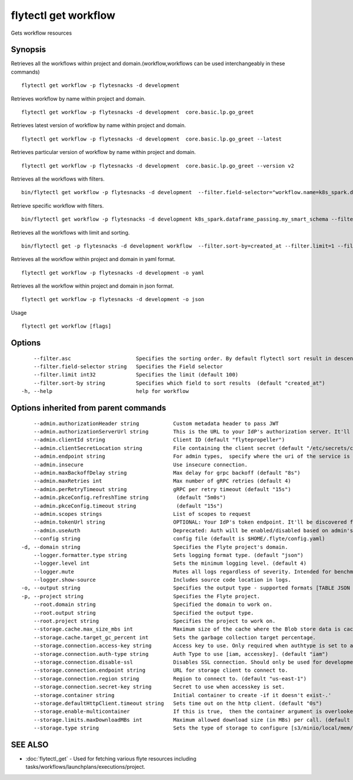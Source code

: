 .. _flytectl_get_workflow:

flytectl get workflow
---------------------

Gets workflow resources

Synopsis
~~~~~~~~



Retrieves all the workflows within project and domain.(workflow,workflows can be used interchangeably in these commands)
::

 flytectl get workflow -p flytesnacks -d development

Retrieves workflow by name within project and domain.

::

 flytectl get workflow -p flytesnacks -d development  core.basic.lp.go_greet

Retrieves latest version of workflow by name within project and domain.

::

 flytectl get workflow -p flytesnacks -d development  core.basic.lp.go_greet --latest

Retrieves particular version of workflow by name within project and domain.

::

 flytectl get workflow -p flytesnacks -d development  core.basic.lp.go_greet --version v2

Retrieves all the workflows with filters.
::
 
  bin/flytectl get workflow -p flytesnacks -d development  --filter.field-selector="workflow.name=k8s_spark.dataframe_passing.my_smart_schema"
 
Retrieve specific workflow with filters.
::
 
  bin/flytectl get workflow -p flytesnacks -d development k8s_spark.dataframe_passing.my_smart_schema --filter.field-selector="workflow.version=v1"
  
Retrieves all the workflows with limit and sorting.
::
  
  bin/flytectl get -p flytesnacks -d development workflow  --filter.sort-by=created_at --filter.limit=1 --filter.asc

Retrieves all the workflow within project and domain in yaml format.

::

 flytectl get workflow -p flytesnacks -d development -o yaml

Retrieves all the workflow within project and domain in json format.

::

 flytectl get workflow -p flytesnacks -d development -o json

Usage


::

  flytectl get workflow [flags]

Options
~~~~~~~

::

      --filter.asc                     Specifies the sorting order. By default flytectl sort result in descending order
      --filter.field-selector string   Specifies the Field selector
      --filter.limit int32             Specifies the limit (default 100)
      --filter.sort-by string          Specifies which field to sort results  (default "created_at")
  -h, --help                           help for workflow

Options inherited from parent commands
~~~~~~~~~~~~~~~~~~~~~~~~~~~~~~~~~~~~~~

::

      --admin.authorizationHeader string           Custom metadata header to pass JWT
      --admin.authorizationServerUrl string        This is the URL to your IdP's authorization server. It'll default to Endpoint
      --admin.clientId string                      Client ID (default "flytepropeller")
      --admin.clientSecretLocation string          File containing the client secret (default "/etc/secrets/client_secret")
      --admin.endpoint string                      For admin types,  specify where the uri of the service is located.
      --admin.insecure                             Use insecure connection.
      --admin.maxBackoffDelay string               Max delay for grpc backoff (default "8s")
      --admin.maxRetries int                       Max number of gRPC retries (default 4)
      --admin.perRetryTimeout string               gRPC per retry timeout (default "15s")
      --admin.pkceConfig.refreshTime string         (default "5m0s")
      --admin.pkceConfig.timeout string             (default "15s")
      --admin.scopes strings                       List of scopes to request
      --admin.tokenUrl string                      OPTIONAL: Your IdP's token endpoint. It'll be discovered from flyte admin's OAuth Metadata endpoint if not provided.
      --admin.useAuth                              Deprecated: Auth will be enabled/disabled based on admin's dynamically discovered information.
      --config string                              config file (default is $HOME/.flyte/config.yaml)
  -d, --domain string                              Specifies the Flyte project's domain.
      --logger.formatter.type string               Sets logging format type. (default "json")
      --logger.level int                           Sets the minimum logging level. (default 4)
      --logger.mute                                Mutes all logs regardless of severity. Intended for benchmarks/tests only.
      --logger.show-source                         Includes source code location in logs.
  -o, --output string                              Specifies the output type - supported formats [TABLE JSON YAML] (default "TABLE")
  -p, --project string                             Specifies the Flyte project.
      --root.domain string                         Specified the domain to work on.
      --root.output string                         Specified the output type.
      --root.project string                        Specifies the project to work on.
      --storage.cache.max_size_mbs int             Maximum size of the cache where the Blob store data is cached in-memory. If not specified or set to 0,  cache is not used
      --storage.cache.target_gc_percent int        Sets the garbage collection target percentage.
      --storage.connection.access-key string       Access key to use. Only required when authtype is set to accesskey.
      --storage.connection.auth-type string        Auth Type to use [iam, accesskey]. (default "iam")
      --storage.connection.disable-ssl             Disables SSL connection. Should only be used for development.
      --storage.connection.endpoint string         URL for storage client to connect to.
      --storage.connection.region string           Region to connect to. (default "us-east-1")
      --storage.connection.secret-key string       Secret to use when accesskey is set.
      --storage.container string                   Initial container to create -if it doesn't exist-.'
      --storage.defaultHttpClient.timeout string   Sets time out on the http client. (default "0s")
      --storage.enable-multicontainer              If this is true,  then the container argument is overlooked and redundant. This config will automatically open new connections to new containers/buckets as they are encountered
      --storage.limits.maxDownloadMBs int          Maximum allowed download size (in MBs) per call. (default 2)
      --storage.type string                        Sets the type of storage to configure [s3/minio/local/mem/stow]. (default "s3")

SEE ALSO
~~~~~~~~

* :doc:`flytectl_get` 	 - Used for fetching various flyte resources including tasks/workflows/launchplans/executions/project.

